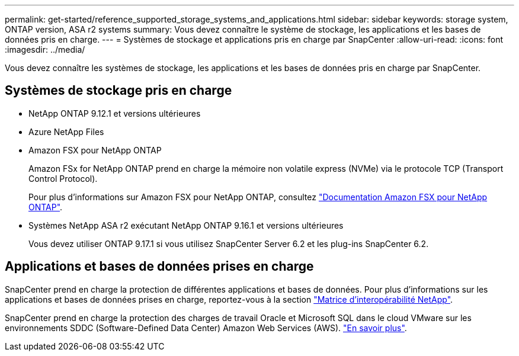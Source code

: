 ---
permalink: get-started/reference_supported_storage_systems_and_applications.html 
sidebar: sidebar 
keywords: storage system, ONTAP version, ASA r2 systems 
summary: Vous devez connaître le système de stockage, les applications et les bases de données pris en charge. 
---
= Systèmes de stockage et applications pris en charge par SnapCenter
:allow-uri-read: 
:icons: font
:imagesdir: ../media/


[role="lead"]
Vous devez connaître les systèmes de stockage, les applications et les bases de données pris en charge par SnapCenter.



== Systèmes de stockage pris en charge

* NetApp ONTAP 9.12.1 et versions ultérieures
* Azure NetApp Files
* Amazon FSX pour NetApp ONTAP
+
Amazon FSx for NetApp ONTAP prend en charge la mémoire non volatile express (NVMe) via le protocole TCP (Transport Control Protocol).

+
Pour plus d'informations sur Amazon FSX pour NetApp ONTAP, consultez https://docs.aws.amazon.com/fsx/latest/ONTAPGuide/what-is-fsx-ontap.html["Documentation Amazon FSX pour NetApp ONTAP"^].

* Systèmes NetApp ASA r2 exécutant NetApp ONTAP 9.16.1 et versions ultérieures
+
Vous devez utiliser ONTAP 9.17.1 si vous utilisez SnapCenter Server 6.2 et les plug-ins SnapCenter 6.2.





== Applications et bases de données prises en charge

SnapCenter prend en charge la protection de différentes applications et bases de données. Pour plus d'informations sur les applications et bases de données prises en charge, reportez-vous à la section https://imt.netapp.com/matrix/imt.jsp?components=121074;&solution=1257&isHWU&src=IMT["Matrice d'interopérabilité NetApp"^].

SnapCenter prend en charge la protection des charges de travail Oracle et Microsoft SQL dans le cloud VMware sur les environnements SDDC (Software-Defined Data Center) Amazon Web Services (AWS). https://community.netapp.com/t5/Tech-ONTAP-Blogs/Protect-Oracle-MS-SQL-workloads-using-NetApp-SnapCenter-in-VMware-Cloud-on-AWS/ba-p/449168["En savoir plus"^].
